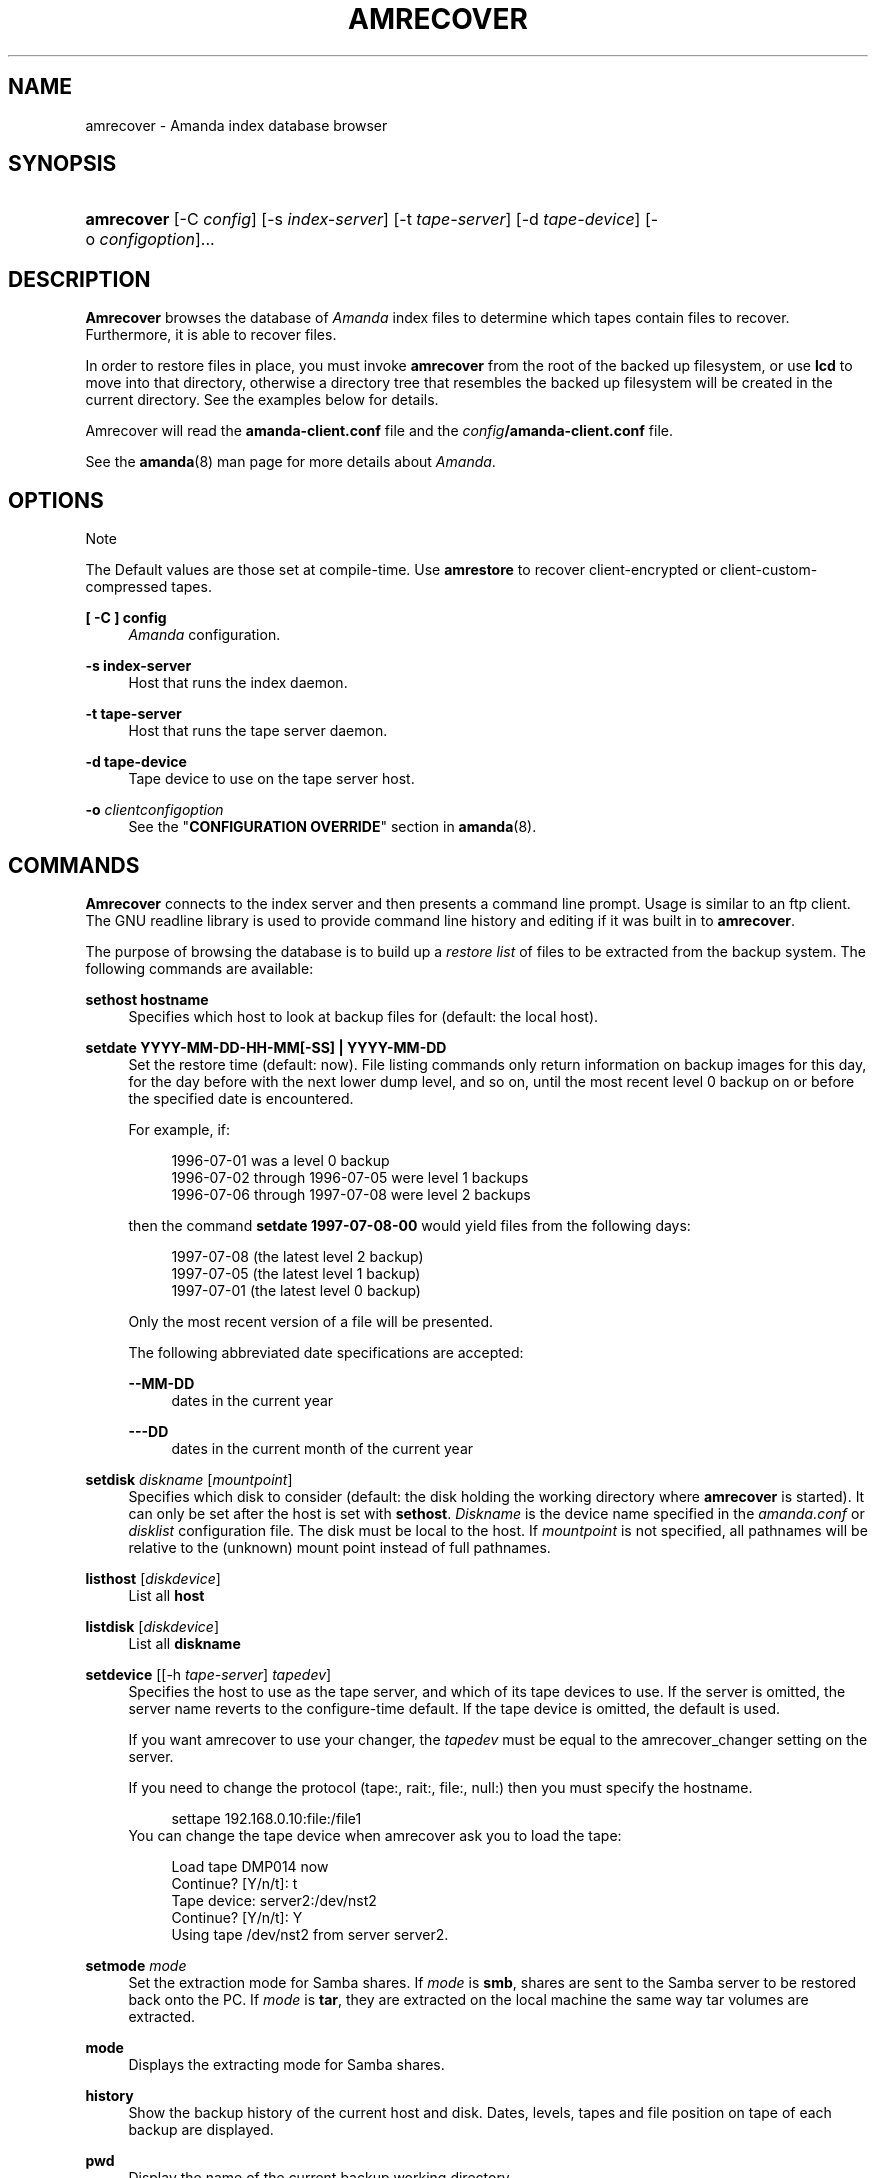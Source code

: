 .\"     Title: amrecover
.\"    Author: 
.\" Generator: DocBook XSL Stylesheets v1.73.2 <http://docbook.sf.net/>
.\"      Date: 03/31/2008
.\"    Manual: 
.\"    Source: 
.\"
.TH "AMRECOVER" "8" "03/31/2008" "" ""
.\" disable hyphenation
.nh
.\" disable justification (adjust text to left margin only)
.ad l
.SH "NAME"
amrecover - Amanda index database browser
.SH "SYNOPSIS"
.HP 10
\fBamrecover\fR [\-C\ \fIconfig\fR] [\-s\ \fIindex\-server\fR] [\-t\ \fItape\-server\fR] [\-d\ \fItape\-device\fR] [\-o\ \fIconfigoption\fR]...
.SH "DESCRIPTION"
.PP
\fBAmrecover\fR
browses the database of
\fIAmanda\fR
index files to determine which tapes contain files to recover\. Furthermore, it is able to recover files\.
.PP
In order to restore files in place, you must invoke
\fBamrecover\fR
from the root of the backed up filesystem, or use
\fBlcd\fR
to move into that directory, otherwise a directory tree that resembles the backed up filesystem will be created in the current directory\. See the examples below for details\.
.PP
Amrecover will read the
\fBamanda\-client\.conf\fR
file and the
\fIconfig\fR\fB/amanda\-client\.conf\fR
file\.
.PP
See the
\fBamanda\fR(8)
man page for more details about
\fIAmanda\fR\.
.SH "OPTIONS"
.sp
.it 1 an-trap
.nr an-no-space-flag 1
.nr an-break-flag 1
.br
Note
.PP
The Default values are those set at compile\-time\. Use
\fBamrestore\fR
to recover client\-encrypted or client\-custom\-compressed tapes\.
.PP
\fB[ \-C ] config\fR
.RS 4
\fIAmanda\fR
configuration\.
.RE
.PP
\fB\-s index\-server\fR
.RS 4
Host that runs the index daemon\.
.RE
.PP
\fB\-t tape\-server\fR
.RS 4
Host that runs the tape server daemon\.
.RE
.PP
\fB\-d tape\-device\fR
.RS 4
Tape device to use on the tape server host\.
.RE
.PP
\fB\-o\fR \fIclientconfigoption\fR
.RS 4
See the "\fBCONFIGURATION OVERRIDE\fR" section in
\fBamanda\fR(8)\.
.RE
.SH "COMMANDS"
.PP
\fBAmrecover\fR
connects to the index server and then presents a command line prompt\. Usage is similar to an ftp client\. The GNU readline library is used to provide command line history and editing if it was built in to
\fBamrecover\fR\.
.PP
The purpose of browsing the database is to build up a
\fIrestore list\fR
of files to be extracted from the backup system\. The following commands are available:
.PP
\fBsethost hostname\fR
.RS 4
Specifies which host to look at backup files for (default: the local host)\.
.RE
.PP
\fBsetdate YYYY\-MM\-DD\-HH\-MM[\-SS] | YYYY\-MM\-DD\fR
.RS 4
Set the restore time (default: now)\. File listing commands only return information on backup images for this day, for the day before with the next lower dump level, and so on, until the most recent level 0 backup on or before the specified date is encountered\.
.sp
For example, if:
.sp
.RS 4
.nf
1996\-07\-01 was a level 0 backup
1996\-07\-02 through 1996\-07\-05 were level 1 backups
1996\-07\-06 through 1997\-07\-08 were level 2 backups
.fi
.RE
.sp
then the command
\fBsetdate 1997\-07\-08\-00\fR
would yield files from the following days:
.sp
.RS 4
.nf
1997\-07\-08 (the latest level 2 backup)
1997\-07\-05 (the latest level 1 backup)
1997\-07\-01 (the latest level 0 backup)
.fi
.RE
.sp
Only the most recent version of a file will be presented\.
.sp
The following abbreviated date specifications are accepted:
.PP
\fB\-\-MM\-DD\fR
.RS 4
dates in the current year
.RE
.PP
\fB\-\-\-DD\fR
.RS 4
dates in the current month of the current year
.RE
.RE
.PP
\fBsetdisk\fR \fIdiskname\fR [\fImountpoint\fR]
.RS 4
Specifies which disk to consider (default: the disk holding the working directory where
\fBamrecover\fR
is started)\. It can only be set after the host is set with
\fBsethost\fR\.
\fIDiskname\fR
is the device name specified in the
\fIamanda\.conf\fR
or
\fIdisklist\fR
configuration file\. The disk must be local to the host\. If
\fImountpoint\fR
is not specified, all pathnames will be relative to the (unknown) mount point instead of full pathnames\.
.RE
.PP
\fBlisthost\fR [\fIdiskdevice\fR]
.RS 4
List all
\fBhost\fR
.RE
.PP
\fBlistdisk\fR [\fIdiskdevice\fR]
.RS 4
List all
\fBdiskname\fR
.RE
.PP
\fBsetdevice\fR [[\-h \fItape\-server\fR] \fItapedev\fR]
.RS 4
Specifies the host to use as the tape server, and which of its tape devices to use\. If the server is omitted, the server name reverts to the configure\-time default\. If the tape device is omitted, the default is used\.
.sp
If you want amrecover to use your changer, the
\fItapedev\fR
must be equal to the amrecover_changer setting on the server\.
.sp
If you need to change the protocol (tape:, rait:, file:, null:) then you must specify the hostname\.
.sp
.RS 4
.nf
settape 192\.168\.0\.10:file:/file1
.fi
.RE
You can change the tape device when amrecover ask you to load the tape:
.sp
.RS 4
.nf
Load tape DMP014 now
Continue? [Y/n/t]: t
Tape device: server2:/dev/nst2
Continue? [Y/n/t]: Y
Using tape /dev/nst2 from server server2\.
.fi
.RE
.RE
.PP
\fBsetmode\fR \fImode\fR
.RS 4
Set the extraction mode for Samba shares\. If
\fImode\fR
is
\fBsmb\fR, shares are sent to the Samba server to be restored back onto the PC\. If
\fImode\fR
is
\fBtar\fR, they are extracted on the local machine the same way tar volumes are extracted\.
.RE
.PP
\fBmode\fR
.RS 4
Displays the extracting mode for Samba shares\.
.RE
.PP
\fBhistory\fR
.RS 4
Show the backup history of the current host and disk\. Dates, levels, tapes and file position on tape of each backup are displayed\.
.RE
.PP
\fBpwd\fR
.RS 4
Display the name of the current backup working directory\.
.RE
.PP
\fBcd\fR \fIdir\fR
.RS 4
Change the backup working directory to
\fIdir\.\fR
If the mount point was specified with
\fBsetdisk\fR, this can be a full pathname or it can be relative to the current backup working directory\. If the mount point was not specified, paths are relative to the mount point if they start with "/", otherwise they are relative to the current backup working directory\. The
\fIdir\fR
can be a shell style wildcards\.
.RE
.PP
\fBcdx\fR \fIdir\fR
.RS 4
Like the
\fBcd\fR
command but allow regular expression\.
.RE
.PP
\fBlpwd\fR
.RS 4
Display the
\fBamrecover\fR
working directory\. Files will be restored under this directory, relative to the backed up filesystem\.
.RE
.PP
\fBlcd\fR \fIpath\fR
.RS 4
Change the
\fBamrecover\fR
working directory to
\fIpath\fR\.
.RE
.PP
\fBls\fR
.RS 4
List the contents of the current backup working directory\. See the description of the
\fBsetdate\fR
command for how the view of the directory is built up\. The backup date is shown for each file\.
.RE
.PP
\fBadd\fR \fIitem1 item2 \.\.\.\fR
.RS 4
Add the specified files or directories to the restore list\. Each item may have shell style wildcards\.
.RE
.PP
\fBaddx\fR \fIitem1 item2 \.\.\.\fR
.RS 4
Add the specified files or directories to the restore list\. Each item may be a regular expression\.
.RE
.PP
\fBdelete\fR \fIitem1 item2 \.\.\.\fR
.RS 4
Delete the specified files or directories from the restore list\. Each item may have shell style wildcards\.
.RE
.PP
\fBdeletex\fR \fIitem1 item2 \.\.\.\fR
.RS 4
Delete the specified files or directories from the restore list\. Each item may be a regular expression\.
.RE
.PP
\fBlist\fR \fIfile\fR
.RS 4
Display the contents of the restore list\. If a file name is specified, the restore list is written to that file\. This can be used to manually extract the files from the
\fIAmanda\fR
tapes with
\fBamrestore\fR\.
.RE
.PP
\fBclear\fR
.RS 4
Clear the restore list\.
.RE
.PP
\fBquit\fR
.RS 4
Close the connection to the index server and exit\.
.RE
.PP
\fBexit\fR
.RS 4
Close the connection to the index server and exit\.
.RE
.PP
\fBextract\fR
.RS 4
Start the extract sequence (see the examples below)\. Make sure the local working directory is the root of the backed up filesystem, or another directory that will behave like that\. Use
\fBlpwd\fR
to display the local working directory, and
\fBlcd\fR
to change it\.
.RE
.PP
\fBhelp\fR
.RS 4
Display a brief list of these commands\.
.RE
.SH "EXAMPLES"
.PP
The following shows the recovery of an old
\fIsyslog\fR
file\.
.sp
.RS 4
.nf
# cd /var/log
# ls \-l syslog\.7
syslog\.7: No such file or directory
# amrecover
AMRECOVER Version 2\.4\.2\. Contacting server on oops \.\.\.
220 oops \fIAmanda\fR index server (2\.4\.2) ready\.
Setting restore date to today (1997\-12\-09)
200 Working date set to 1997\-12\-09\.
200 Config set to daily\.
200 Dump host set to this\-host\.some\.org\.
$CWD \'/var/log\' is on disk \'/var\' mounted at \'/var\'\.
200 Disk set to /var\.
/var/log
WARNING: not on root of selected filesystem, check man\-page!
amrecover> ls
1997\-12\-09 daemon\.log
1997\-12\-09 syslog
1997\-12\-08 authlog
1997\-12\-08 sysidconfig\.log
1997\-12\-08 syslog\.0
1997\-12\-08 syslog\.1
1997\-12\-08 syslog\.2
1997\-12\-08 syslog\.3
1997\-12\-08 syslog\.4
1997\-12\-08 syslog\.5
1997\-12\-08 syslog\.6
1997\-12\-08 syslog\.7
amrecover> add syslog\.7
Added /log/syslog\.7
amrecover> lpwd
/var/log
amrecover> lcd \.\.
/var
amrecover> extract

Extracting files using tape drive /dev/nst0 on host 192\.168\.0\.10

The following tapes are needed: DMP014

Restoring files into directory /var
Continue? [Y/n]: y

Load tape DMP014 now
Continue? [Y/n/t]: y
set owner/mode for \'\.\'? [yn] n
amrecover> quit
200 Good bye\.
# ls \-l syslog\.7
total 26
\-rw\-r\-\-r\-\-   1 root     other      12678 Oct 14 16:36 syslog\.7
.fi
.RE
.PP
If you do not want to overwrite existing files, create a subdirectory to run
\fBamrecover\fR
from and then move the restored files afterward\.
.sp
.RS 4
.nf
# cd /var
# (umask 077 ; mkdir \.restore)
# cd \.restore
# amrecover
AMRECOVER Version 2\.4\.2\. Contacting server on oops \.\.\.
\.\.\.
amrecover> cd log
/var/log
amrecover> ls
\.\.\.
amrecover> add syslog\.7
Added /log/syslog\.7
amrecover> lpwd
/var/\.restore
amrecover> extract

Extracting files using tape drive /dev/nst0 on host 192\.168\.0\.10
\.\.\.
amrecover> quit
200 Good bye\.
# mv \-i log/syslog\.7 \.\./log/syslog\.7\-restored
# cd \.\.
# rm \-fr \.restore
.fi
.RE
.PP
If you need to run
\fBamrestore\fR
by hand instead of letting
\fBamrecover\fR
control it, use the
\fBlist\fR
command after browsing to display the needed tapes\.
.sp
.RS 4
.nf
# cd /var/log
# amrecover
AMRECOVER Version 2\.4\.2\. Contacting server on oops \.\.\.
\.\.\.
amrecover> ls
\.\.\.
amrecover> add syslog syslog\.6 syslog\.7
Added /log/syslog
Added /log/syslog\.6
Added /log/syslog\.7
amrecover> list
TAPE DMP014 LEVEL 0 DATE 1997\-12\-08
        /log/syslog\.7
        /log/syslog\.6
TAPE DMP015 LEVEL 1 DATE 1997\-12\-09
        /log/syslog
amrecover> quit 
.fi
.RE
.PP
The
\fBhistory\fR
command shows each tape that has a backup of the current disk along with the date of the backup, the level, the tape label and the file position on the tape\. All active tapes are listed, not just back to the most recent full dump\.
.PP
Tape file position zero is a label\. The first backup image is in file position one\.
.sp
.RS 4
.nf
# cd /var/log
# amrecover
AMRECOVER Version 2\.4\.2\. Contacting server on oops \.\.\.
\.\.\.
amrecover> history
200\- Dump history for config "daily" host "this\-host\.some\.org" disk "/var"
201\- 1997\-12\-09 1 DMP015 9
201\- 1997\-12\-08 1 DMP014 11
201\- 1997\-12\-07 0 DMP013 22
201\- 1997\-12\-06 1 DMP012 16
201\- 1997\-12\-05 1 DMP011 9
201\- 1997\-12\-04 0 DMP010 11
201\- 1997\-12\-03 1 DMP009 7
201\- 1997\-12\-02 1 DMP008 7
201\- 1997\-12\-01 1 DMP007 9
201\- 1997\-11\-30 1 DMP006 6
\.\.\.
amrecover> quit 
.fi
.RE
.SH "ENVIRONMENT"
.PP
\fBPAGER\fR
The
\fBls\fR
and
\fBlist\fR
commands will use $PAGER to display the file lists\. Defaults to
\fImore\fR
if PAGER is not set\.
.PP
\fBAMANDA_SERVER\fR
If set, $AMANDA_SERVER will be used as index\-server\. The value will take precedence over the compiled default, but will be overridden by the \-s switch\.
.PP
\fBAMANDA_TAPE_SERVER\fR
If set, $AMANDA_TAPE_SERVER will be used as tape\-server\. The value will take precedence over the compiled default, but will be overridden by the \-t switch\.
.SH "AUTHOR"
.PP
Alan M\. McIvor
<alan@kauri\.auck\.irl\.cri\.nz>
: Original text
.PP
Stefan G\. Weichinger,
<sgw@amanda\.org>, maintainer of the
\fIAmanda\fR\-documentation: XML\-conversion
.SH "SEE ALSO"
.PP
\fBamanda\fR(8),
\fBamanda-client.conf\fR(5),
\fBamrestore\fR(8),
\fBamfetchdump\fR(8),
\fBreadline\fR(3),
\fBhttp://wiki.zmanda.com\fR()

